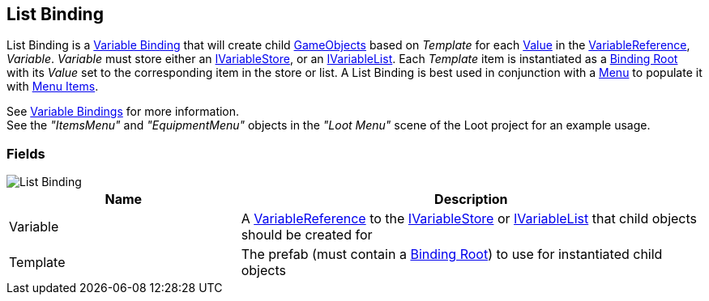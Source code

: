 [#manual/list-binding]

## List Binding

List Binding is a <<manual/variable-binding.html,Variable Binding>> that will create child https://docs.unity3d.com/ScriptReference/GameObject.html[GameObjects^] based on _Template_ for each <<manual/variable-value.html,Value>> in the <<manual/variable-reference.html,VariableReference>>, _Variable_. _Variable_ must store either an <<reference/i-variable-store.html,IVariableStore>>, or an <<reference/i-variable-list.html,IVariableList>>. Each _Template_ item is instantiated as a <<manual/binding-root.html,Binding Root>> with its _Value_ set to the corresponding item in the store or list. A List Binding is best used in conjunction with a <<manual/menu.html,Menu>> to populate it with <<manual/menu-item.html,Menu Items>>.

See <<topics/bindings-3.html,Variable Bindings>> for more information. +
See the _"ItemsMenu"_ and _"EquipmentMenu"_ objects in the _"Loot Menu"_ scene of the Loot project for an example usage.

### Fields

image::list-binding.png[List Binding]

[cols="1,2"]
|===
| Name	| Description

| Variable	| A <<manual/variable-reference.html,VariableReference>> to the <<reference/i-variable-store.html,IVariableStore>> or <<reference/i-variable-list.html,IVariableList>> that child objects should be created for
| Template	| The prefab (must contain a <<manual/binding-root.html,Binding Root>>) to use for instantiated child objects
|===

ifdef::backend-multipage_html5[]
<<reference/list-binding.html,Reference>>
endif::[]